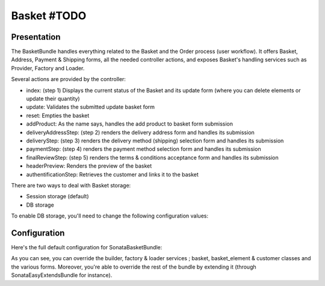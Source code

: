 ============
Basket #TODO
============

Presentation
============

The BasketBundle handles everything related to the Basket and the Order process (user workflow). It offers Basket, Address, Payment & Shipping forms, all the needed controller actions, and exposes Basket's handling services such as Provider, Factory and Loader.

Several actions are provided by the controller:

* index: (step 1) Displays the current status of the Basket and its update form (where you can delete elements or update their quantity)
* update: Validates the submitted update basket form
* reset: Empties the basket
* addProduct: As the name says, handles the add product to basket form submission
* deliveryAddressStep: (step 2) renders the delivery address form and handles its submission
* deliveryStep: (step 3) renders the delivery method (shipping) selection form and handles its submission
* paymentStep: (step 4) renders the payment method selection form and handles its submission
* finalReviewStep: (step 5) renders the terms & conditions acceptance form and handles its submission
* headerPreview: Renders the preview of the basket
* authentificationStep: Retrieves the customer and links it to the basket

There are two ways to deal with Basket storage:

* Session storage (default)
* DB storage

To enable DB storage, you'll need to change the following configuration values:

.. code-block:: yaml
    :linenos:

    sonata_basket:
        # ...
        factory: sonata.basket.entity.factory     # This is where you switch to DB stored Basket ; sonata.basket.session.factory for session
        # ...


    # Enable Doctrine to map the provided entities
    doctrine:
        orm:
            entity_managers:
                default:
                    mappings:
                        ApplicationSonataBasketBundle: ~
                        SonataBasketBundle: ~



Configuration
=============

Here's the full default configuration for SonataBasketBundle:

.. code-block:: yaml
    :linenos:

    sonata_basket:

        # Services
        builder:            sonata.basket.builder.standard
        factory:            sonata.basket.session.factory
        loader:             sonata.basket.loader.standard

        # Model
        class:
            basket:         Application\\Sonata\\BasketBundle\\Entity\\Basket
            basket_element: Application\\Sonata\\BasketBundle\\Entity\\BasketElement
            customer:       Application\\Sonata\\CustomerBundle\\Entity\\Customer

        # Forms
        basket:
            form:
                type:       sonata_basket_basket
                name:       sonata_basket_basket_form
        shipping:
            form:
                type:       sonata_basket_shipping
                name:       sonata_basket_shipping_form
        payment:
            form:
                type:       sonata_basket_payment
                name:       sonata_basket_payment_form


As you can see, you can override the builder, factory & loader services ; basket, basket_element & customer classes and the various forms.
Moreover, you're able to override the rest of the bundle by extending it (through SonataEasyExtendsBundle for instance).